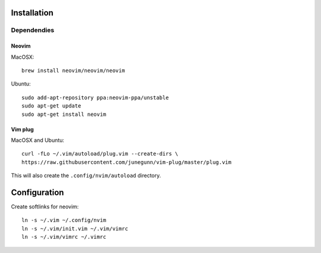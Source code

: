 ************
Installation
************

Dependendies
============

Neovim
------

MacOSX::

    brew install neovim/neovim/neovim

Ubuntu::

    sudo add-apt-repository ppa:neovim-ppa/unstable
    sudo apt-get update
    sudo apt-get install neovim

Vim plug
--------

MacOSX and Ubuntu::

    curl -fLo ~/.vim/autoload/plug.vim --create-dirs \
    https://raw.githubusercontent.com/junegunn/vim-plug/master/plug.vim


This will also create the ``.config/nvim/autoload`` directory.


*************
Configuration
*************

Create softlinks for neovim::

    ln -s ~/.vim ~/.config/nvim
    ln -s ~/.vim/init.vim ~/.vim/vimrc
    ln -s ~/.vim/vimrc ~/.vimrc

